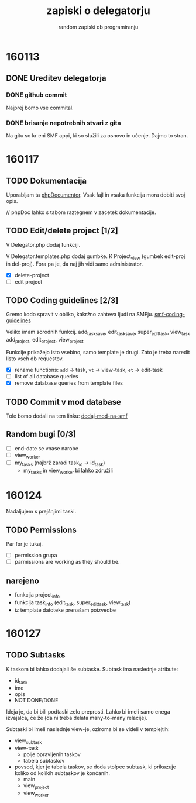 #+TITLE: zapiski o delegatorju
#+SUBTITLE: random zapiski ob programiranju

* 160113

** DONE Ureditev delegatorja
   CLOSED: [2016-01-17 Sun 19:00]
   
*** DONE github commit
    CLOSED: [2016-01-17 Sun 19:00]
    Najprej bomo vse commital. 

*** DONE brisanje nepotrebnih stvari z gita
    CLOSED: [2016-01-17 Sun 19:00]
    Na gitu so kr eni SMF appi, ki so služili za osnovo in učenje.
    Dajmo to stran.

* 160117

** TODO Dokumentacija
   SCHEDULED: <2016-01-24 Sun>
   Uporabljam ta [[https://en.wikipedia.org/wiki/PHPDoc][phpDocumentor]].
   Vsak fajl in vsaka funkcija mora dobiti svoj opis.

   // phpDoc lahko s tabom raztegnem v zacetek dokumentacije.

** TODO Edit/delete project [1/2]
   SCHEDULED: <2016-01-24 Sun>
   V Delegator.php dodaj funkciji.

   V Delegator.templates.php dodaj gumbke. K Project_view (gumbek edit-proj in del-proj).
   Fora pa je, da naj jih vidi samo administrator.

   - [X] delete-project
   - [ ] edit project

** TODO Coding guidelines [2/3]

   Gremo kodo spravit v obliko, kakržno zahteva ljudi na SMFju.
   [[http://wiki.simplemachines.org/smf/Coding_Guidelines][smf-coding-guidelines]]

   Veliko imam sorodnih funkcij.
   add_task_save, edit_task_save, super_edit_task, view_task
   add_project, edit_project, view_project

   Funkcije prikažejo isto vsebino, samo template je drugi.
   Zato je treba naredit listo vseh db requestov. 

   - [X] rename functions: ~add~ -> task, ~vt~ -> view-task, ~et~ -> edit-task
   - [ ] list of all database queries
   - [X] remove database queries from template files
     
** TODO Commit v mod database
   
   Tole bomo dodali na tem linku:
   [[http://custom.simplemachines.org/mods/][dodaj-mod-na-smf]]

** Random bugi [0/3]
   
   - [ ] end-date se vnase narobe
   - [ ] view_worker 
   - [ ] my_tasks (najbrž zaradi task_id -> id_task)
     - my_tasks in view_worker bi lahko združili

* 160124
  Nadaljujem s prejšnjimi taski.

** TODO Permissions
   SCHEDULED: <2016-02-07 Sun>

   Par for je tukaj.
   - [ ] permission grupa
   - [ ] parmissions are working as they should be.

** narejeno

   - funkcija project_info
   - funkcija task_info (edit_task, super_edit_task, view_task)
   - iz template datoteke prenašam poizvedbe

* 160127

** TODO Subtasks

   K taskom bi lahko dodajali še subtaske. Subtask ima naslednje atribute:
   - id_task
   - ime
   - opis
   - NOT DONE/DONE

   Ideja je, da bi bili podtaski zelo preprosti. Lahko bi imeli samo enega
   izvajalca, če že (da ni treba delata many-to-many relacije).

   Subtaski bi imeli naslednje view-je, oziroma bi se videli v templejtih:
   - view_subtask
   - view-task
     - polje opravljenih taskov
     - tabela subtaskov
   - povsod, kjer je tabela taskov, se doda stolpec subtask, ki prikazuje
     koliko od kolikih subtaskov je končanih.
     - main
     - view_project
     - view_worker
